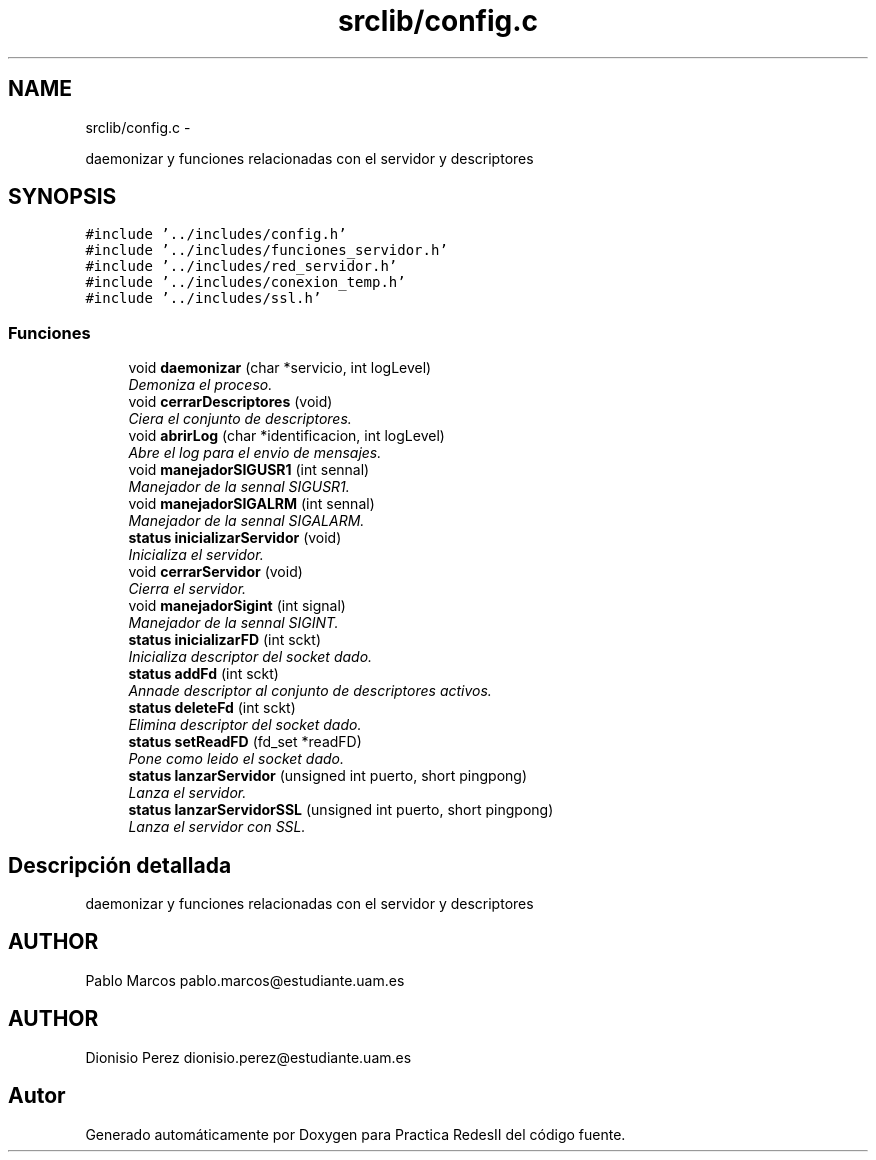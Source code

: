 .TH "srclib/config.c" 3 "Domingo, 7 de Mayo de 2017" "Version 3.0" "Practica RedesII" \" -*- nroff -*-
.ad l
.nh
.SH NAME
srclib/config.c \- 
.PP
daemonizar y funciones relacionadas con el servidor y descriptores  

.SH SYNOPSIS
.br
.PP
\fC#include '\&.\&./includes/config\&.h'\fP
.br
\fC#include '\&.\&./includes/funciones_servidor\&.h'\fP
.br
\fC#include '\&.\&./includes/red_servidor\&.h'\fP
.br
\fC#include '\&.\&./includes/conexion_temp\&.h'\fP
.br
\fC#include '\&.\&./includes/ssl\&.h'\fP
.br

.SS "Funciones"

.in +1c
.ti -1c
.RI "void \fBdaemonizar\fP (char *servicio, int logLevel)"
.br
.RI "\fIDemoniza el proceso\&. \fP"
.ti -1c
.RI "void \fBcerrarDescriptores\fP (void)"
.br
.RI "\fICiera el conjunto de descriptores\&. \fP"
.ti -1c
.RI "void \fBabrirLog\fP (char *identificacion, int logLevel)"
.br
.RI "\fIAbre el log para el envio de mensajes\&. \fP"
.ti -1c
.RI "void \fBmanejadorSIGUSR1\fP (int sennal)"
.br
.RI "\fIManejador de la sennal SIGUSR1\&. \fP"
.ti -1c
.RI "void \fBmanejadorSIGALRM\fP (int sennal)"
.br
.RI "\fIManejador de la sennal SIGALARM\&. \fP"
.ti -1c
.RI "\fBstatus\fP \fBinicializarServidor\fP (void)"
.br
.RI "\fIInicializa el servidor\&. \fP"
.ti -1c
.RI "void \fBcerrarServidor\fP (void)"
.br
.RI "\fICierra el servidor\&. \fP"
.ti -1c
.RI "void \fBmanejadorSigint\fP (int signal)"
.br
.RI "\fIManejador de la sennal SIGINT\&. \fP"
.ti -1c
.RI "\fBstatus\fP \fBinicializarFD\fP (int sckt)"
.br
.RI "\fIInicializa descriptor del socket dado\&. \fP"
.ti -1c
.RI "\fBstatus\fP \fBaddFd\fP (int sckt)"
.br
.RI "\fIAnnade descriptor al conjunto de descriptores activos\&. \fP"
.ti -1c
.RI "\fBstatus\fP \fBdeleteFd\fP (int sckt)"
.br
.RI "\fIElimina descriptor del socket dado\&. \fP"
.ti -1c
.RI "\fBstatus\fP \fBsetReadFD\fP (fd_set *readFD)"
.br
.RI "\fIPone como leido el socket dado\&. \fP"
.ti -1c
.RI "\fBstatus\fP \fBlanzarServidor\fP (unsigned int puerto, short pingpong)"
.br
.RI "\fILanza el servidor\&. \fP"
.ti -1c
.RI "\fBstatus\fP \fBlanzarServidorSSL\fP (unsigned int puerto, short pingpong)"
.br
.RI "\fILanza el servidor con SSL\&. \fP"
.in -1c
.SH "Descripción detallada"
.PP 
daemonizar y funciones relacionadas con el servidor y descriptores 


.SH "AUTHOR"
.PP
Pablo Marcos pablo.marcos@estudiante.uam.es 
.SH "AUTHOR"
.PP
Dionisio Perez dionisio.perez@estudiante.uam.es 
.SH "Autor"
.PP 
Generado automáticamente por Doxygen para Practica RedesII del código fuente\&.

